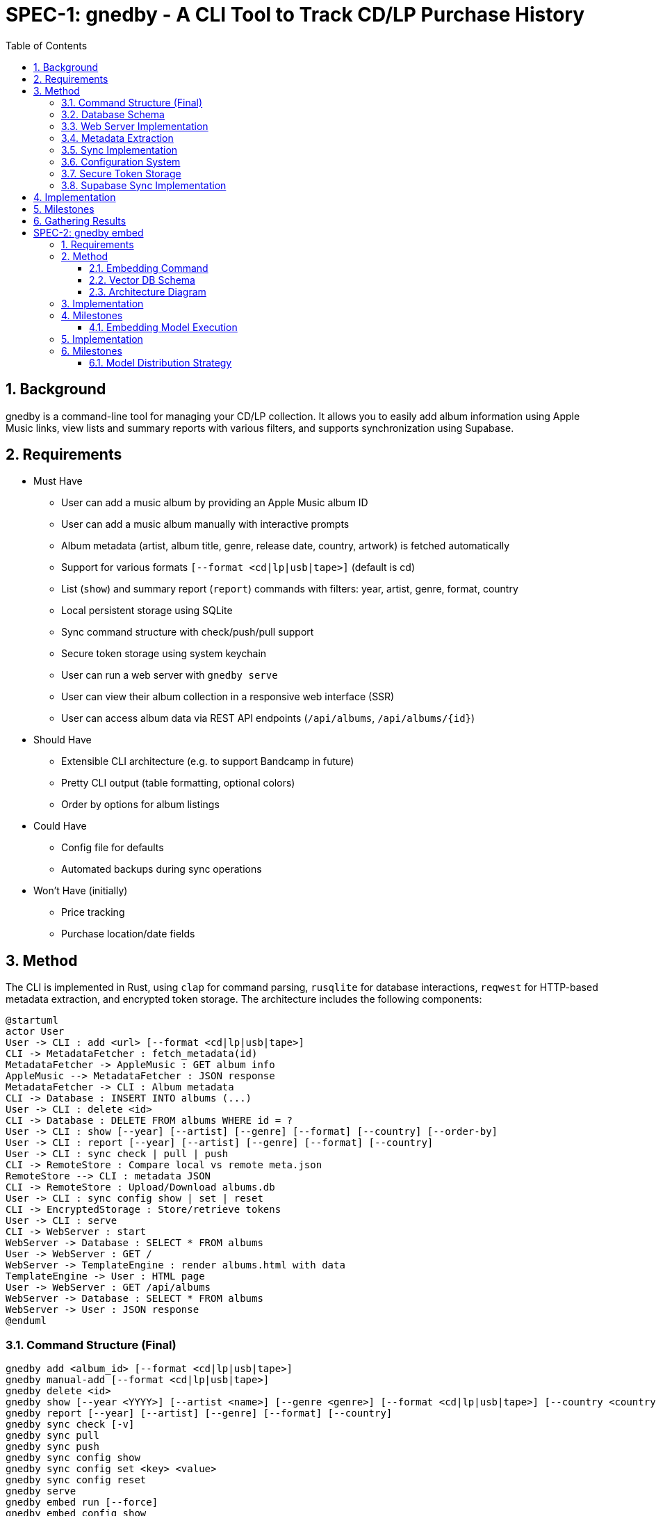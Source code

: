 = SPEC-1: gnedby - A CLI Tool to Track CD/LP Purchase History
:sectnums:
:toc:


== Background

gnedby is a command-line tool for managing your CD/LP collection. It allows you to easily add album information using Apple Music links, view lists and summary reports with various filters, and supports synchronization using Supabase.

== Requirements

- Must Have
  * User can add a music album by providing an Apple Music album ID
  * User can add a music album manually with interactive prompts
  * Album metadata (artist, album title, genre, release date, country, artwork) is fetched automatically
  * Support for various formats `[--format <cd|lp|usb|tape>]` (default is cd)
  * List (`show`) and summary report (`report`) commands with filters: year, artist, genre, format, country
  * Local persistent storage using SQLite
  * Sync command structure with check/push/pull support
  * Secure token storage using system keychain
  * User can run a web server with `gnedby serve`
  * User can view their album collection in a responsive web interface (SSR)
  * User can access album data via REST API endpoints (`/api/albums`, `/api/albums/{id}`)

- Should Have
  * Extensible CLI architecture (e.g. to support Bandcamp in future)
  * Pretty CLI output (table formatting, optional colors)
  * Order by options for album listings

- Could Have
  * Config file for defaults
  * Automated backups during sync operations

- Won't Have (initially)
  * Price tracking
  * Purchase location/date fields

== Method

The CLI is implemented in Rust, using `clap` for command parsing, `rusqlite` for database interactions, `reqwest` for HTTP-based metadata extraction, and encrypted token storage. The architecture includes the following components:

[plantuml]
----
@startuml
actor User
User -> CLI : add <url> [--format <cd|lp|usb|tape>]
CLI -> MetadataFetcher : fetch_metadata(id)
MetadataFetcher -> AppleMusic : GET album info
AppleMusic --> MetadataFetcher : JSON response
MetadataFetcher -> CLI : Album metadata
CLI -> Database : INSERT INTO albums (...)
User -> CLI : delete <id>
CLI -> Database : DELETE FROM albums WHERE id = ?
User -> CLI : show [--year] [--artist] [--genre] [--format] [--country] [--order-by]
User -> CLI : report [--year] [--artist] [--genre] [--format] [--country]
User -> CLI : sync check | pull | push
CLI -> RemoteStore : Compare local vs remote meta.json
RemoteStore --> CLI : metadata JSON
CLI -> RemoteStore : Upload/Download albums.db
User -> CLI : sync config show | set | reset
CLI -> EncryptedStorage : Store/retrieve tokens
User -> CLI : serve
CLI -> WebServer : start
WebServer -> Database : SELECT * FROM albums
User -> WebServer : GET /
WebServer -> TemplateEngine : render albums.html with data
TemplateEngine -> User : HTML page
User -> WebServer : GET /api/albums
WebServer -> Database : SELECT * FROM albums
WebServer -> User : JSON response
@enduml
----

=== Command Structure (Final)

[source,bash]
----
gnedby add <album_id> [--format <cd|lp|usb|tape>]
gnedby manual-add [--format <cd|lp|usb|tape>]
gnedby delete <id>
gnedby show [--year <YYYY>] [--artist <name>] [--genre <genre>] [--format <cd|lp|usb|tape>] [--country <country>] [--order-by id|album|artist|year]
gnedby report [--year] [--artist] [--genre] [--format] [--country]
gnedby sync check [-v]
gnedby sync pull
gnedby sync push
gnedby sync config show
gnedby sync config set <key> <value>
gnedby sync config reset
gnedby serve
gnedby embed run [--force]
gnedby embed config show
gnedby embed config set api_url <supabase_vector_api_url>
gnedby embed config set token <supabase_token>
gnedby embed config reset
gnedby embed load-model
----

=== Database Schema

[source,sql]
----
CREATE TABLE albums (
    id INTEGER PRIMARY KEY,
    artist TEXT NOT NULL,
    album TEXT NOT NULL,
    genre TEXT,
    release_date TEXT,
    format TEXT,
    source_url TEXT,
    country TEXT,
    artwork_url TEXT
);
----

=== Web Server Implementation

- Uses axum for HTTP server
- Uses askama for SSR HTML rendering
- Serves static files (CSS, JS) for the web UI
- Provides REST API endpoints for album data

==== Endpoints

- `/` : SSR HTML album list (responsive)
- `/api/albums` : All albums (JSON)
- `/api/albums/{id}` : Single album (JSON)
- `/static/*` : Static assets (CSS, JS, images)

==== Features

- Thread-safe, async DB access for concurrent requests
- Responsive design for desktop and mobile
- Automatic browser launch on server start

=== Metadata Extraction

Apple Music album IDs are looked up using the iTunes Search API.

Example API call:
[source,bash]
----
GET https://itunes.apple.com/lookup?id=1811804666&entity=album
----

This returns a JSON object from which the following fields are extracted:
- `artistName`
- `collectionName`
- `releaseDate`
- `primaryGenreName`
- `country`
- `artworkUrl100`

=== Sync Implementation

Sync follows a push/pull model with `check` support.

- Local file: `albums.db`
- Remote file: `albums.db` + `meta.json`
- Sync Steps:
  * `check`: Compare SHA256 hash with remote metadata
  * `push`: Upload DB and metadata to Supabase Storage
  * `pull`: Download and overwrite local DB (with automatic backup)
  * `backup`: Create backup of database before overwriting

=== Configuration System

Users must configure their Supabase Storage target and token before using sync commands. This is done using the `gnedby sync config` command.

==== Supported Keys

- `storage_url` – Supabase bucket base URL (e.g. `https://<project-id>.supabase.co/storage/v1/object/gnedby-sync`)
- `token` – Supabase access token (service_role token recommended)
- `auto_sync` – Boolean flag for automatic sync (default: false)

==== Example Usage

[source,bash]
----
gnedby sync config set storage_url https://project-id.supabase.co/storage/v1/object/gnedby-sync
gnedby sync config set token eyJhbGciOiJIUzI1NiIsInR5cCI...
gnedby sync config set auto_sync true

gnedby sync config show
gnedby sync config reset
----

Configuration settings are stored in `~/.config/gnedby/sync_config.json`, with tokens securely stored in the system keychain/credential manager.

=== Secure Token Storage

For security, authentication tokens are stored with encryption:

- XOR encryption with a machine-specific key
- Base64 encoding for storage
- SHA-256 to generate the encryption key from machine-specific information
- Stored in the application's configuration file but in encrypted form

This prevents sensitive tokens from being easily readable in configuration files.

=== Supabase Sync Implementation

For multi-device usage and safe synchronization, gnedby uses Supabase Storage as its remote backend.

==== Structure

Supabase bucket: `gnedby-sync`
- `albums.db` - Main SQLite database file
- `meta.json` - Metadata used for safe syncing

meta.json example:
[source,json]
----
{
  "hash": "d4c3b4a1f2e1...",
  "last_sync": "2025-05-03T15:30:00Z"
}
----

==== Authentication

The user must obtain a Supabase token (preferably service_role) from the Supabase dashboard and configure it:

[source,bash]
----
gnedby sync config set token <supabase_token>
----

The token is securely stored with encryption in the configuration file.

==== CLI Commands

[source,bash]
----
gnedby sync check [-v]
gnedby sync pull
gnedby sync push
----

- `check`: Compares local SHA256 hash of albums.db with remote meta.json
  * `-v`: Shows number of added, deleted, and updated albums
- `push`: Uploads current albums.db and updates meta.json
- `pull`: Downloads remote albums.db and backs up local copy first

==== Libraries

- `reqwest` for HTTP requests
- `serde_json` for JSON encoding/decoding
- `sha2` for hash comparison and encryption
- `base64` for token encoding/decoding
- Supabase Storage REST API endpoints for file handling

== Implementation

1. CLI Setup and Argument Parsing
2. API Integration with Apple Music (iTunes Search API)
3. Database Initialization using rusqlite
4. Metadata Fetch + Insert Logic
5. `show` and `report` Command Filters with various sorting options
6. `delete` Command Implementation
7. Sync Subcommand: check, pull, push (with hash comparison)
8. Token encryption using machine-specific keys
9. Configuration management with reset option
10. Automatic database backups during sync operations
11. Auto-sync capability for add/delete operations
12. Error handling and user-friendly messages
13. Documentation and README
14. Web server and SSR implementation with axum + askama
15. REST API endpoints for album data
16. Responsive web UI with static assets

== Milestones

1. CLI Setup and Argument Parsing ✓
2. API Integration ✓
3. Database Setup ✓
4. `add` Command Logic ✓
5. `show` and `report` Commands ✓
6. Sync Configuration Management ✓
7. Secure Token Storage ✓
8. Sync Functionality (check, pull, push) ✓
9. Documentation ✓
10. Web server and SSR implementation ✓

== Gathering Results

Evaluation of the `gnedby` tool will focus on the following criteria:

- Correctness: Is metadata accurately retrieved and stored?
- Usability: Are CLI commands and options intuitive and responsive?
- Performance: Are operations fast, even with large datasets?
- Portability: Does it run on macOS, Windows, and Linux without issues?
- Sync Safety: Does sync logic prevent overwrites and allow safe use across multiple devices?
- Security: Are tokens properly encrypted and protected from casual access?
- Extendability: Can new sources or formats be integrated easily?

User testing over a 2–4 week period will guide refinements.

= SPEC-2: gnedby embed

== Requirements

- Should Have
  * User can generate embeddings for each album artwork via `gnedby embed`
  * Embeddings are uploaded to a Supabase Vector DB (PostgreSQL + pgvector)
  * Each album's metadata and vector embedding is stored in a searchable format

== Method

To enable image-based album recognition and support similarity search, gnedby is extended with image embedding capabilities.

=== Embedding Command

A set of embedding-related commands are provided:

* `gnedby embed run [--force]` — Generate and upload embeddings for album artworks. If `--force` is given, all albums are processed; otherwise, only albums without embeddings are processed.
* `gnedby embed config ...` — Manage embedding configuration (API URL, token, reset, show).
* `gnedby embed load-model` — Download the MobileNetV2 embedding model from Supabase public storage to the local config directory (`~/.config/gnedby/model.onnx`). If the model file already exists, download is skipped. This must be run before embedding if the model is not present.

==== Model Download and Management

- The embedding model (ONNX format) is not bundled with the binary. It must be downloaded using `gnedby embed load-model`.
- The model is saved to `~/.config/gnedby/model.onnx`.
- If the model file is missing, embedding will fail with an error message instructing the user to run `gnedby embed load-model` first.

==== Embedding Configuration

- Embedding configuration (API URL, token) is managed via `gnedby embed config ...` commands.
- Configuration is stored in `~/.config/gnedby/embed_config.json`.

=== Vector DB Schema

```sql
CREATE TABLE albums (
  id uuid PRIMARY KEY,
  title text,
  artist text,
  artwork_url text,
  embedding vector(1280)
);
CREATE INDEX ON albums USING ivfflat (embedding vector_cosine_ops) WITH (lists = 100);
```

=== Architecture Diagram

[plantuml, embed-pipeline, svg]
----
@startuml
actor User
component "gnedby CLI" as CLI
component "Image Downloader" as DL
component "Embedding Module
(MobileNetV2)" as EMB
database "SQLite" as LOCALDB
database "Supabase Vector DB" as REMOTEDB

User -> CLI: gnedby embed
CLI -> LOCALDB: read album list
CLI -> DL: download artwork_url
DL -> EMB: send image file
EMB -> CLI: embedding vector
CLI -> REMOTEDB: upload metadata + vector
@enduml
----

== Implementation

. Add `embed` subcommand to CLI
. Use `reqwest` to fetch artwork images
. Interface with Python subprocess or native Rust inference for MobileNetV2 embedding
. Serialize vector and metadata to JSON and upload via Supabase REST API

== Milestones

- Phase 1: Add `embed` command with local image processing
- Phase 2: Store embeddings to Supabase DB
- Phase 3: Validate embeddings against real user images (for next app)



=== Embedding Model Execution

The embedding model used is MobileNetV2, executed entirely within Rust for portability. The model is pre-converted to ONNX format and loaded via the `ort` crate (ONNX Runtime for Rust). This avoids any need for Python or external subprocesses.

Image preprocessing includes:
- Resizing to 224x224 pixels
- Normalization using ImageNet mean and standard deviation values
- Conversion to tensor format suitable for MobileNetV2 model input


== Implementation

. Add `embed` subcommand to the CLI
. Load the model at runtime using `ort` crate
. Fetch artwork image using `reqwest`
. Preprocess image using `image` and `ndarray` crates to format as input tensor
. Run inference via ONNX Runtime to get 512-d vector
. Structure payload with metadata and vector
. Upload to Supabase REST API via `reqwest`
. Handle upload failure and retries

== Milestones

- Phase 1: model integration with image preprocessing and local embedding
- Phase 2: Verified upload to Supabase with REST API and schema index
- Phase 3: Test embedding consistency across systems

=== Model Distribution Strategy

The embedding model (MobileNetV2) is not embedded in the binary due to size constraints. Instead, GNEDBY will automatically download the model on first use.

- On first run of `gnedby embed`, the CLI checks for the presence of the model in a local cache directory (e.g., `$HOME/.cache/gnedby` or platform-specific location).
- If not found, the model is downloaded from public supabase storage.
- After download, the model is reused locally for all subsequent embedding operations.
- This allows the CLI to remain lightweight and installation via `cargo install gnedby` to be seamless.

This strategy ensures full offline functionality after the initial run.
